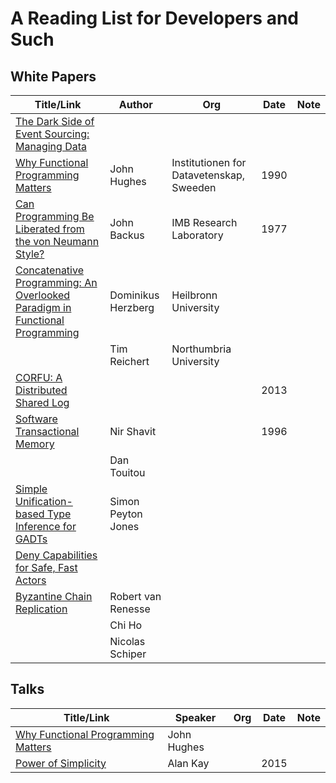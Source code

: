 * A Reading List for Developers and Such

** White Papers

|-----------------------------------------------------------------------------+--------------------+------------------------------------------+------+------|
| Title/Link                                                                  | Author             | Org                                      | Date | Note |
|-----------------------------------------------------------------------------+--------------------+------------------------------------------+------+------|
| [[http://files.movereem.nl/2017saner-eventsourcing.pdf][The Dark Side of Event Sourcing: Managing Data]]                              |                    |                                          |      |      |
|-----------------------------------------------------------------------------+--------------------+------------------------------------------+------+------|
| [[https://github.com/papers-we-love/papers-we-love/blob/master/paradigms/functional_programming/why-functional-programming-matters.pdf][Why Functional Programming Matters]]                                          | John Hughes        | Institutionen for Datavetenskap, Sweeden | 1990 |      |
|-----------------------------------------------------------------------------+--------------------+------------------------------------------+------+------|
| [[https://www.cp.eng.chula.ac.th/~piak/talk/2011/fp/a1977-backus.pdf][Can Programming Be Liberated from the von Neumann Style?]]                    | John Backus        | IMB Research Laboratory                  | 1977 |      |
|-----------------------------------------------------------------------------+--------------------+------------------------------------------+------+------|
| [[https://github.com/papers-we-love/papers-we-love/blob/master/paradigms/functional_programming/concatenative-programming-an-overlooked-paradigm.pdf][Concatenative Programming: An Overlooked Paradigm in Functional Programming]] | Dominikus Herzberg | Heilbronn University                     |      |      |
|                                                                             | Tim Reichert       | Northumbria University                   |      |      |
|-----------------------------------------------------------------------------+--------------------+------------------------------------------+------+------|
| [[https://github.com/CorfuDB/CorfuDB/blob/master/resources/CORFU-TOCS2013.pdf][CORFU: A Distributed Shared Log]]                                             |                    |                                          | 2013 |      |
|-----------------------------------------------------------------------------+--------------------+------------------------------------------+------+------|
| [[http://citeseerx.ist.psu.edu/viewdoc/download?doi=10.1.1.474.5928&rep=rep1&type=pdf][Software Transactional Memory]]                                               | Nir Shavit         |                                          | 1996 |      |
|                                                                             | Dan Touitou        |                                          |      |      |
|-----------------------------------------------------------------------------+--------------------+------------------------------------------+------+------|
| [[http://research.microsoft.com/en-us/um/people/simonpj/papers/gadt/gadt-icfp.pdf][Simple Unification-based Type Inference for GADTs]]                           | Simon Peyton Jones |                                          |      |      |
|-----------------------------------------------------------------------------+--------------------+------------------------------------------+------+------|
| [[https://github.com/ponylang/ponylang.github.io/blob/source/static/media/papers/fast-cheap.pdf][Deny Capabilities for Safe, Fast Actors]]                                     |                    |                                          |      |      |
|-----------------------------------------------------------------------------+--------------------+------------------------------------------+------+------|
| [[https://github.com/papers-we-love/papers-we-love/blob/master/distributed_systems/bizantine-chain-replication.pdf][Byzantine Chain Replication]]                                                 | Robert van Renesse |                                          |      |      |
|                                                                             | Chi Ho             |                                          |      |      |
|                                                                             | Nicolas Schiper    |                                          |      |      |
|-----------------------------------------------------------------------------+--------------------+------------------------------------------+------+------|

** Talks

|------------------------------------+-------------+-----+------+------|
| Title/Link                         | Speaker     | Org | Date | Note |
|------------------------------------+-------------+-----+------+------|
| [[https://www.youtube.com/watch?v=Z35Tt87pIpg][Why Functional Programming Matters]] | John Hughes |     |      |      |
|------------------------------------+-------------+-----+------+------|
| [[https://www.youtube.com/watch?v=NdSD07U5uBs][Power of Simplicity]]                | Alan Kay    |     | 2015 |      |
|------------------------------------+-------------+-----+------+------|
